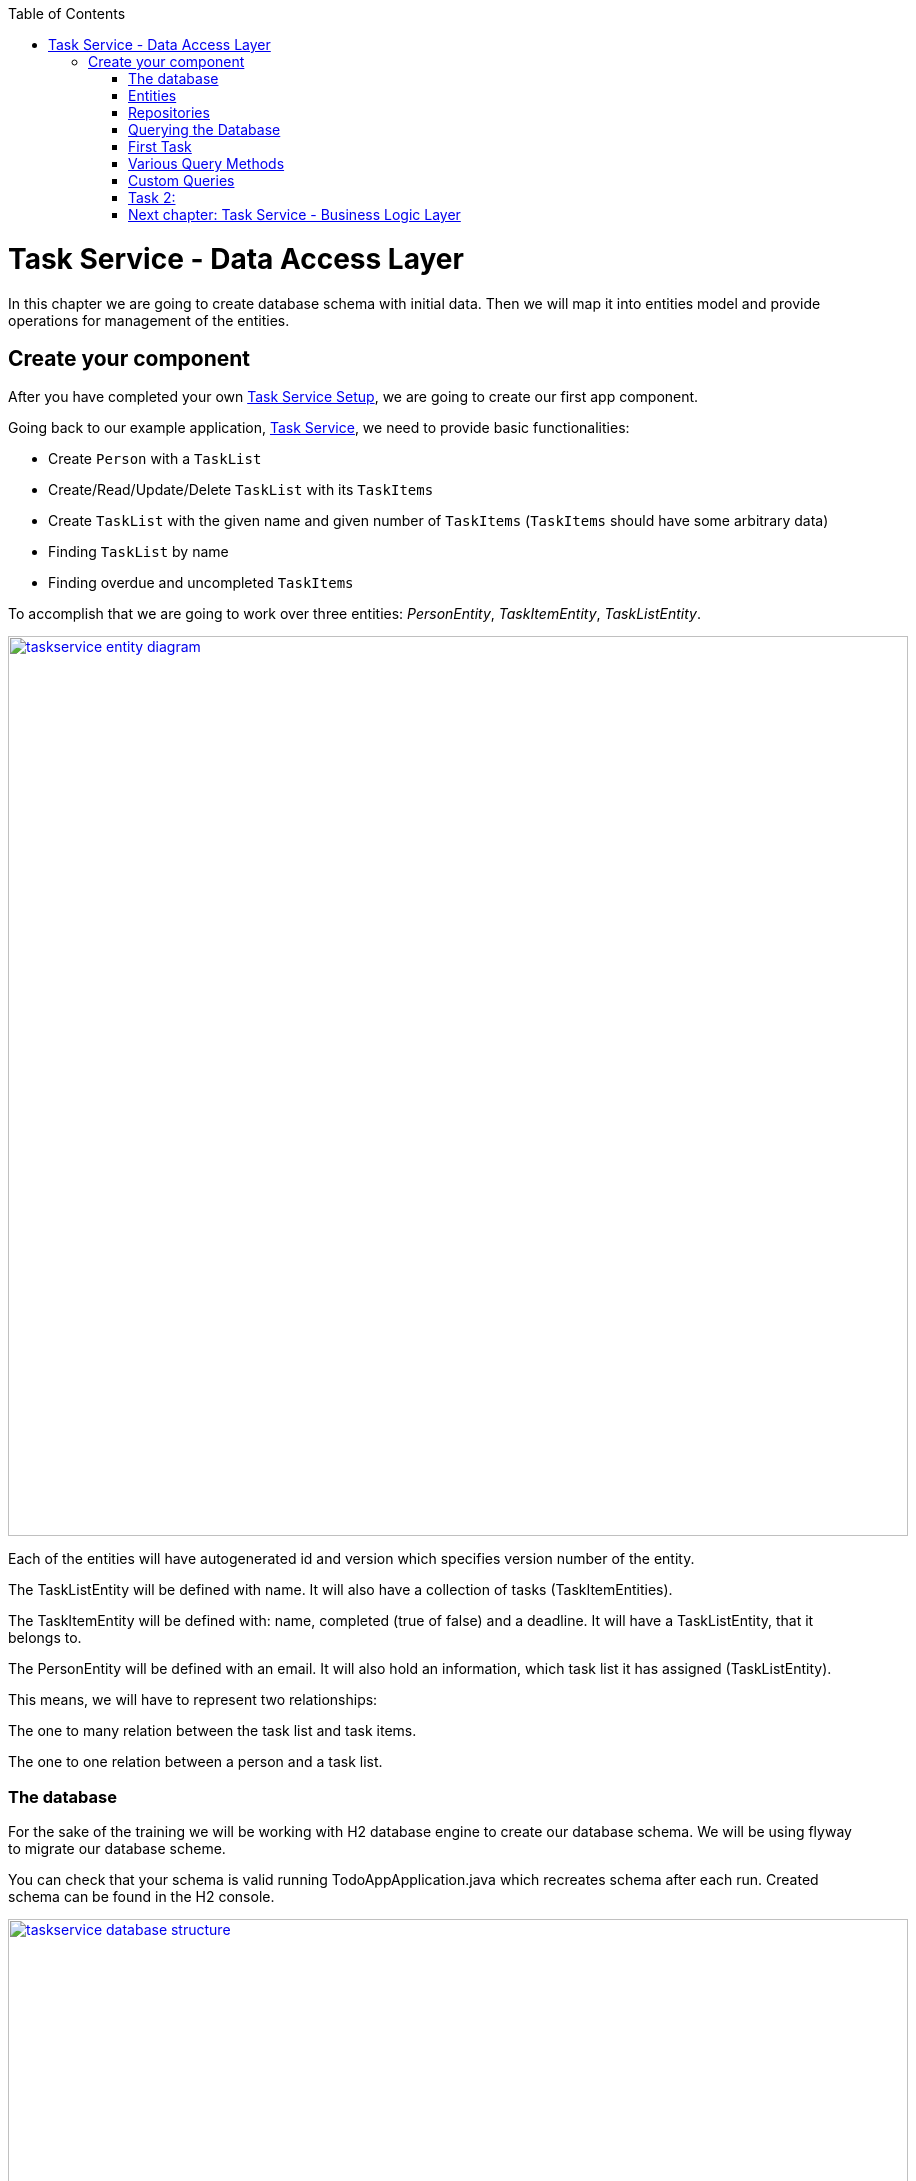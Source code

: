 :toc: macro
toc::[]

= Task Service - Data Access Layer

In this chapter we are going to create database schema with initial data.
Then we will map it into entities model and provide operations for management of the entities.

== Create your component

After you have completed your own link:task-service-setup.asciidoc[Task Service Setup], we are going to create our first app component.

Going back to our example application, link:task-service.asciidoc[Task Service], we need to provide basic functionalities:

- Create `Person` with a `TaskList`
- Create/Read/Update/Delete `TaskList` with its `TaskItems`
- Create `TaskList` with the given name and given number of `TaskItems` (`TaskItems` should have some arbitrary data)
- Finding `TaskList` by name
- Finding overdue and uncompleted `TaskItems`

To accomplish that we are going to work over three entities: _PersonEntity_, _TaskItemEntity_, _TaskListEntity_.

image::images/devon4j/6.Dataaccess/taskservice_entity_diagram.png[width="900", link="images/devon4j/6.Dataaccesstaskservice_entity_diagram.png"]

Each of the entities will have autogenerated id and version which specifies version number of the entity.

The TaskListEntity will be defined with name. It will also have a collection of tasks (TaskItemEntities).

The TaskItemEntity will be defined with: name, completed (true of false) and a deadline. It will have a TaskListEntity, that it belongs to.

The PersonEntity will be defined with an email. It will also hold an information, which task list it has assigned (TaskListEntity).

This means, we will have to represent two relationships:

The one to many relation between the task list and task items.

The one to one relation between a person and a task list.

=== The database

For the sake of the training we will be working with H2 database engine to create our database schema.
We will be using flyway to migrate our database scheme.

You can check that your schema is valid running TodoAppApplication.java which recreates schema after each run. Created schema can be found in the H2 console.

image::images/devon4j/6.Dataaccess/taskservice_database_structure.png[width="900", link="images/devon4j/6.Dataaccess/taskservice_database_structure.png"]

Lets start with the database schema. Create a new sql file _V0001__Create_schema.sql_ in todo-app/src/main/resources/db/migration/1.0/ folder.

==== _TASK_LIST_ table

We will add our first table TASK_LIST in /todo-app/src/main/resources/db/migration/1.0/V0001__Create_schema.sql. In the case of TaskService, the items will provide: id, version and name. So we need to represent that data in our table:

[source,sql]
----
CREATE TABLE TASK_LIST (
ID NUMBER(19,0) NOT NULL AUTO_INCREMENT,
VERSION INTEGER NOT NULL,
NAME VARCHAR(256),
PRIMARY KEY (ID)
);
----

- ID: the id for each item, automatically incremented using sequence HIBERNATE_SEQUENCE.
- VERSION: used internally by JPA to take care of the optimistic locking for us.
- NAME: the task list's name.

We will also set the constraints:
- primary key for id to take care of it's uniqueness.

==== _TASK_ITEM_ table
Basing on _TASK_LIST_ table lets provide also _TASK_ITEM_ table. This time we will have to add a foreign key, which will describe the relation between these two tables. _TASK_ITEM_ table will be created with attributes as follows:

- ID: the id for each customer, automatically incremented using sequence HIBERNATE_SEQUENCE.
- VERSION: used internally by JPA to take care of the optimistic locking for us.
- NAME: the task's name.
- COMPLETED: the information whether the task was completed in form of a number: 1 as true, 0 as false, with default value being equal to 0.
- DEADLINE: a time by which the task needs to be done, as a timestamp.
- TASK_LIST_ID: the id of a TASK_LIST entry, to which the TASK_ITEM belongs to.

We will also set the constraints:
- primary key for ID to take care of it's uniqueness.
- foreign key for TASK_LIST_ID referencing the _TASK_LIST_ Table, describing the relationship between the Task Item and the List.

Please create this table definition basing on types and specific column names that are shown in the diagram.

==== _PERSON_ table
Basing on _TASK_LIST_ table we will provide the _PERSON_ Table as well. Similar to _TASK_ITEM_, _PERSON_ will also contain a foreign key to _TASK_LIST_ table, which will describe a relationship between the two. The attributes we need to provide are as follows:

- ID: the id for each order, automatically incremented using sequence HIBERNATE_SEQUENCE.
- VERSION: used internally by JPA to take care of the optimistic locking for us.
- EMAIL: an email of the Person
- TASK_LIST_ID: the id of a TASK_LIST entry, to which the PERSON is assigned.

We will also set the constraints:
- primary key for ID to take care of it's uniqueness.
- foreign key for TASK_LIST_ID referencing the _TASK_LIST_ Table, describing the relationship between the Person and the Task List.

[source,sql]
----
CREATE TABLE PERSON (
ID NUMBER(19,0) NOT NULL AUTO_INCREMENT,
VERSION INTEGER NOT NULL,
EMAIL VARCHAR(256) NOT NULL,
TASK_LIST_ID NUMBER(19,0),
PRIMARY KEY (ID),
FOREIGN KEY (TASK_LIST_ID) REFERENCES TASK_LIST(ID)
);
----

==== Mock data 

Finally we can provide a certain amount of mock data to start our app. Add a new sql script /todo-app/src/main/resources/db/migration/1.0/V0002__Create_mockdata.sql adding sample data:

[source,sql]
----
INSERT INTO TASK_LIST(ID, VERSION, NAME) VALUES (-1, 0, 'Business Analysis Tasks');
INSERT INTO TASK_LIST(ID, VERSION, NAME) VALUES (-2, 0, 'Developer Tasks');
INSERT INTO TASK_LIST(ID, VERSION, NAME) VALUES (-3, 0, 'Tester Tasks');
INSERT INTO TASK_ITEM(ID, VERSION, NAME, COMPLETED, DEADLINE, TASK_LIST_ID) VALUES (-1, 0, 'Update Instruction on Confluence', 0, '2024-12-01', -1);
INSERT INTO TASK_ITEM(ID, VERSION, NAME, COMPLETED, DEADLINE, TASK_LIST_ID) VALUES (-2, 0, 'Review statuses in JIRA Tasks', 0, '2024-12-05', -1);
INSERT INTO TASK_ITEM(ID, VERSION, NAME, COMPLETED, DEADLINE, TASK_LIST_ID) VALUES (-3, 0, 'Perform Review on Change Request #1', 0, '2024-05-01', -2);
INSERT INTO TASK_ITEM(ID, VERSION, NAME, COMPLETED, DEADLINE, TASK_LIST_ID) VALUES (-4, 0, 'Prepare test scenarios for Change Request #1', 0, '2024-04-15', -3);
INSERT INTO PERSON(ID, VERSION, EMAIL, TASK_LIST_ID) VALUES (-1, 0, 'ba@capgemini.com', -1);
INSERT INTO PERSON(ID, VERSION, EMAIL, TASK_LIST_ID) VALUES (-2, 0, 'developer@capgemini.com', -2); 
INSERT INTO PERSON(ID, VERSION, EMAIL, TASK_LIST_ID) VALUES (-3, 0, 'tester@capgemini.com', -3);    
----

You can provide your own data or use script which can be found here.

Run application and check that the data you provided is inserted into the database

=== Entities
==== Lombok Setup 
If you don't have the lombok dependency yet, add it to the pom.xml:
[source, xml]
----
<dependency>
	<groupId>org.projectlombok</groupId>
	<artifactId>lombok</artifactId>
	<optional>true</optional>
</dependency>
----

You might have to install lombok separately in your IDE for the lombok annotations to work.

==== Creating the package structure

Now that we have defined the data base for our entities is the moment to start creating the code of the related components.

We are going to create entities in new package _task_ which will contain all objects specific for our application.

Create package _task.dataaccess.entity_ under com.capgemini.training.todo where we will place our entities.

image::images/devon4j/6.Dataaccess/taskservice_dataaccess_new_package.png[width="700", link="images/devon4j/6.Dataaccess/taskservice_dataaccess_new_package.png"]
image::images/devon4j/6.Dataaccess/taskservice_dataaccess_entity_package.png[width="700", link="images/devon4j/6.Dataaccess/taskservice_dataaccess_entity_package.png"]

==== TaskListEntity

Create new class TaskListEntity.

Mark table with @Entity annotation, a @Table annotation and set a name for a table which represents the Entity in the database.
Additionally, mark the class with @Getters and @Setters annotations from lombok - this will allow a getter and setter generation "in the background", without adding them in the class.

Create there private attributes basing on the schema (id, version, name). We will add the bi-directional relationship with TaskItemEntity later on.
Mark the id attribute with @Id annotation and @GeneratedValue(strategy = GenerationType.IDENTITY) which describes the generation strategy for the id.
Mark the version attribute with @Version annotation which specifies, that the attribute will be automatically incremented and used for versioning control. 

[source,java]
----
@Entity
@Table(name = "TASK_LIST")
@Setter
@Getter
public class TaskListEntity {
----

==== PersonEntity

Next to the _TaskListEntity_ create _PersonEntity_. Mark the class with proper annotations.
Prepare attributes as shown in the schema. For Id and Version use the same annotations, as in TaskListEntity.

Now, lets implement the uni-directional @OneToOne relationship between the person and the task list. PersonEntity will be the owner of the relationship.
Add a private attribute of type TaskListEntity in PersonEntity.
Mark it with @OneToOne annotation.
Additionaly, you can add a @JoinColumn annotation, which will precisely describe what is the name of the Foreign Key column in the database in the PERSON table, and which column it references in TASK_LIST table.

[source,java]
----
@OneToOne
@JoinColumn(name = "TASK_LIST_ID", referencedColumnName = "ID")
private TaskListEntity taskList;
----

==== TaskItemEntity

Create new entity _TaskItemEntity_. Mark the class with proper annotations.

First, add all attributes described in the structure and use appropriate annotations for id and version. 

Now we will create a bi-directional @ManyToOne relationship with _TaskListEntity_.

TaskItemEntity is the owning side and will hold the information about the TaskListEntity. Add the private attribute of type _TaskListEntity_ in _TaskItemEntity_. Mark it with @ManyToOne annotation. You can additionally specify the fetchType, so that the loading strategy is lazy.

[source, java]
----
@ManyToOne(fetch = FetchType.LAZY)
private TaskListEntity taskList;
----

Even though _TaskItemEntity_ is the owner, we also want _TaskListEntity_ to hold information about the tasks connected with the list.
Edit the _TaskListEntity_ and add an additional private attribute of type _List<TaskItemEntity_. Mark the attribute with @OneToMany annotation. Add an information, which attribute is this relationship mapped by, describe the fetch type (LAZY in this case, though it's a default behaviour) and the cascade (for the sake of the training we will use CascadeType.ALL).

[source, java]
----
@OneToMany(mappedBy = "taskList", fetch = FetchType.LAZY, cascade = CascadeType.ALL)
private List<TaskItemEntity> items;
----

You are ready to go!
Run the application and check if database schema maps correctly into entities model.

=== Repositories

To perform operations on our entities we need to create repositories for each of them. They will contain operations specific for each of the objects.
Repositories used in Spring are already defined as Interface called Repository. There are multiple extentions of this interface and we will use JpaRepository<ENTITY, ID>.

==== TaskListRepository

In the component task, create package dataaccess.repository. We will place there all our repositories.

Create interface _TaskListRepository_. It should extend _JpaRepository_ from Spring which contains all basic operations along with methods used in sorting and paging of results. This Interface is generic.
[source,java]
----
public interface TaskListRepository extends JpaRepository<TaskListEntity, Long> {
    //Add Imports and that's it
}
----

==== TaskListRepositoryTest

With such repository we can already perform basic CRUD operations, f.e. save, deleteById, findById.

We can test the behaviour of Repository methods using unit tests. Remember that we do not test the framework itself but our usage of it. Still writing test for simple CRUD operations is usually not needed. We will write some simple tests nevertheless, just to understand the structure and behaviour of repository tests using @DataJpaTest

In source folder src/test/java of project create same package as for interface.
Alternatively, you can use IDE to generate test in corresponding package but in srt/test/java folder.
This will enable you to test this class package protected (default visibility) methods.
Create the class _TaskListRepositoryTest_. Remember to add imports.
[source,java]
----

@DataJpaTest
public class TaskListRepositoryTest  {}
----

@DataJpaTest creates us a simplified Spring Test configuration with loaded Entities and repositories.
All of the tests on @DataJpaTest will be launched on preconfigured H2 Database, so there's no configuration needed.
Remember, that by default all @Test methods in a @DataJpaTest annotated test class will be automatically rolled back and not commited.
This actually may cause some of your database-specific constraints to not be actually checked, only your Entity annotations
- and that's a plus, because the tests are much faster, and you should add constraints to BOTH db and Entities.
Just like you should do frontend AND backend validation.

===== FindAll test

Let's write our first test - we would like to find all entities.
We will use for it findAll() method which is available in _TaskListRepository_ thanks to inheritance of _JpaRepository_.
Spring then creates a proxy classes of all Interfaces extending the Spring repositories, because Spring is still java,
and you cannot have instances of interfaces.

- inject _TaskListRepository_ to test class.
- prepare public method annotated with _@Test_
- call there _taskListRepository.findAll()_ method
- check that number of found elements is same as number of elements created in your migration.
- imports

[source,java]
----
@DataJpaTest
public class TaskListRepositoryTest {

    @Autowired
    private TaskListRepository taskListRepository; //some IDE's wrongfully mark this var as unused

    @Test
    void testFindAll() {
        //given when
        List<TaskListEntity> result = taskListRepository.findAll();

        //then
        assertThat(result).isNotEmpty();
        assertThat(result).hasSize(3);
        // Notice, that the number of objects are equal to entities inserted by mockdata script launched by flyway.
        // We could also define separate test/resources migration scripts, but we won't do that!
        // (let's spare the time, you can google it if you want)
    }
}

----

To run the tests, right click and select run tests.

You should also see some hibernate queries, they may be difficult to read but its there.

[source,java]
----
Hibernate: select tle1_0.id,tle1_0.name,tle1_0.version from task_list tle1_0
----

You can also use the mvn command:
[source,bash]
----
mvn test
----

Wonderful job! You've created your first Test using Spring Repositories and _@DataJpaTest_.
You may have also heard of _@SpringBootTest_. You can try and switch it up to see the difference.
_@SpringBootTest_'s are slower, but also allow you to test web communication and they search for
_@SpringBootConfiguration_ when required, allowing you to overwrite configuration for testing purposes.


Regardless JPA Testing, those annotations seem same at first, but it's much easier to connect yourself to an other database,
be it in local or in remote test environment and check if your database constraints etc. are working,
if your triggers, scripts or whatever else is working as intended too.
These tests use I/O intensively, so they are PAINFULLY slow and you need to maintain data stability between tests,
so developers need to implement proper measures. On top of that, we can throw parallel test launches out of the window.
Still, some projects use or require this approach, so it's worth noting.


=== Querying the Database

Spring Data Allows us to use a multitude of basic queries, but what if we want something customised?
Due to the age (Java developers prefer word "Maturity") of the language and JPA itself, multitude of different libraries,
Domain Specific Languages, frameworks etc were introduced, to aid us or to make our lives more difficult.

In the end, it doesn't even matter - it's all always mapped to JPQL Query String, and called through entityManager, the core of JPA.
If you will debug deep enough, you will find it (try it if you're bored).
How you will use the JPA is usually decided by an architect or the developers themselves.

=== First Task

Implement those 2 queries and test them. Before you dive into the code, you may want to look at examples in paragraph below.

1) Find all TaskLists with partially given name, ignoring upper and lowercase

2) Find all TaskItems by completion and deadline
- essentially we want to find and which are not completed and with exceeded deadline


=== Various Query Methods

Courtesy of Spring: https://docs.spring.io/spring-data/jpa/reference/jpa/query-methods.html

Example's of queries in given forms with explanation:

==== Spring Query Methods

Spring Query Methods is a mechanism used solely by Spring.
It can match the method name with corresponding table, due to Generic Type,
and add simple clauses just by interpreting the name of the methods. It will cause wierd exceptions if this cannot be parsed, so be advised!


In the _TaskListRepository_ interface type:
[source,java]
----
List<TaskListEntity> findAllByName(String name);
----
That's it.

==== Spring @Query Annotation

==== Named Query + Named Method

=== Custom Queries

To implement custom queries we need to have access to the EntityManager.
The easiest way is to write default methods and using the entityManager as parameter.
This breaks SOLID but is definitely quicker if you just want to test something out.

The proper way to use the entityManager without receiving it as a param, is to implement a customRepo and extending your main repo with it,
thus keeping our SOLID rules in check and having a way to implement methods manually.

In the same package, create a _CustomTaskItemRepository_. It will contain method signatures for your JpaRepository.

[source,java]
----
public interface CustomTaskItemRepository {
List<TaskItemEntity> findByCriteria(TaskItemCriteria searchCriteria);
}
----

Create a custom implementation of your Custom repository. Here Spring does some interpreting, so to avoid exceptions all of the interfaces and classes should be in same package and have corresponding name.
Class implementing the custom repository has to have a name ending with Impl - _CustomTaskItemRepositoryImpl_.
Write your own implementation there

[source,java]
----
public class CustomTaskItemRepositoryImpl implements CustomTaskItemRepository{

    @PersistenceContext
    private EntityManager entityManager;

	@Override
	public List<TaskItemEntity> findByCriteria(TaskItemCriteria searchCriteria) {
		// implementation
    }
}
----

Now extend your own interface repository with BOTH _JpaRepository_ and _CustomTaskItemRepository_.
Your _TaskItemRepository_ will now understand that it has those custom methods already implemented.

[source,java]
----
public interface TaskItemRepository extends JpaRepository<TaskItemEntity, Long>, CustomTaskItemRepository {
    //nothing! it just works
}
----

==== Criteria Api

As personal opinion of author(ppodolsk): I abhor this abomination. It allows you to build somewhat customized,
more complex queries, but the amount of boilerplate code is obnoxious. The boilerplate code will require
two different "creator" classes to be instantiated and mixed with each other.
In the end the dev is forced to either build a horrific chain of subclasses to generalise some of the code,
or, typically, copy-paste like the client would pay them for LoC.

Here's a working sample, you can copy-paste in most of projects using Criteria API and you're golden.

In the _TaskItemRepository_ interface type:
[source,java]
----
default List<TaskItemEntity> findByCriteria(TaskItemCriteria searchCriteria, EntityManager entityManager) {
        Objects.requireNonNull(searchCriteria, "Invalid input: searchCriteria - cannot be null!");

        CriteriaBuilder builder = entityManager.getCriteriaBuilder(); // initialize criteria builder, to build queries
        CriteriaQuery<TaskItemEntity> criteriaQuery = builder.createQuery(TaskItemEntity.class); // initialize Query structure
        Root<TaskItemEntity> root = criteriaQuery.from(TaskItemEntity.class); //Initialise "select from"
        List<Predicate> predicateList = new ArrayList<>();

        if (searchCriteria.taskItemName() != null) {
            predicateList.add(builder.like(root.get("name"), searchCriteria.taskItemName()));
        }

        if (searchCriteria.taskListName() != null) {
            Join<TaskItemEntity, TaskListEntity> joinedList = root.join("taskList", JoinType.INNER);
            predicateList.add(builder.like(joinedList.get("name"), searchCriteria.taskListName()));
        }

        Predicate[] predicateArray = predicateList.toArray(new Predicate[0]);
        criteriaQuery.where(predicateArray); //API made for lists does not like lists
        TypedQuery<TaskItemEntity> query = entityManager.createQuery(criteriaQuery);
        return query.getResultList();
    }
----
Oof.

==== Query DSL

Criteria Api long lost step-brother. Everyone likes him more, he's cool. So what that (in older versions, don't know for sure now)
he will occasionally cut parts of your query WHERE clauses and won't add them to the query String, potentially causing catastrophic reads.
Imagine if that bad read would go to some batch processing.

Still, those errors are not that often, and the API is so nice and easy, that we forgive him.

To use QueryDSL along with its supportive QClasses we need to do the following:

Add these 2 dependencies to the pom.xml in the _<dependencies>_ block;
[source,xml]
----
		<dependency>
			<groupId>com.querydsl</groupId>
			<artifactId>querydsl-apt</artifactId>
			<version>5.0.0</version>
			<classifier>jakarta</classifier>
			<scope>provided</scope>
		</dependency>
		<dependency>
			<groupId>com.querydsl</groupId>
			<artifactId>querydsl-jpa</artifactId>
			<classifier>jakarta</classifier>
			<version>5.0.0</version>
		</dependency>
----


Add this plugin in the _<plugins>_ block;

[source,xml]
----
<plugin>
    <groupId>com.mysema.maven</groupId>
	<artifactId>apt-maven-plugin</artifactId>
	<version>1.1.3</version>
	<executions>
		<execution>
			<goals>
				<goal>process</goal>
			</goals>
			<configuration>
				<outputDirectory>target/generated-sources/java</outputDirectory>
				<processor>com.mysema.query.apt.jpa.JPAAnnotationProcessor</processor>
			</configuration>
		</execution>
	</executions>
</plugin>
----

Clean install the project.
In target.generated-sources/annotations there should be
_QPersonEntity_, _QTaskItemEntity_, _QTaskListEntity_ classes.

QueryDSL allows us to write us easy queries. In _PersonRepository_ we can add the method

[source,java]
----
@Repository
public interface PersonRepository extends JpaRepository<PersonEntity, Long> {

    default List<PersonEntity> findCustomByEmailWithTaskListName(String email, String taskListName, EntityManager entityManager) {

        QPersonEntity person = QPersonEntity.personEntity;
        QTaskListEntity taskList = QPersonEntity.personEntity.taskList;
        JPAQueryFactory jpaQueryFactory = new JPAQueryFactory(entityManager);

        return jpaQueryFactory.select(person).from(person)
                .innerJoin(taskList)
                .where(person.email.eq(email)
                        .and(taskList.name.like(taskListName)))
                .orderBy(person.email.desc(), taskList.name.asc())
                .fetch();
    }
}
----

And then simply test it:

[source,java]
----
@DataJpaTest
class PersonRepositoryTest {

    @Autowired
    private PersonRepository personRepository;

    @PersistenceContext
    private EntityManager entityManager;

    @Test
    void testFindByQueryDSL(){
        // given when
        List<PersonEntity> result = personRepository.findCustomByEmailWithTaskListName(
                "ba@capgemini.com", "Business Analysis Tasks", entityManager);
        // then
        assertThat(result).isNotEmpty();
        assertThat(result).hasSize(1);
    }
}
----

=== Task 2:

Implement these queries:

1) Find person using email - use Spring Query Method
2) Find TaskItems with deadline between - use @Query
3) Find TaskList without any items - use NamedQuery and bind it to interface method
4) Find all TaskLists with more than 1 item - use QueryDSL - this one may be tricky


Remember to test your queries!

===== Hints and Troubleshooting

During your implementation you may encounter multiple vague exceptions.
JPA Exceptions look sometimes like they are wrapped or hidden, so careful consolelog analysis is required.
However, the are some exceptions that are more common than others:

[source, bash]
----
IllegalStateException: Failed to load ApplicationContext
----
This happens usually if the query you have created has errors and does not compile.
This is because queries are checked in runtime during startup (not compile-time) - that's why your code compiles,
but the test or app does not run.



=== link:task-service-logic-layer.asciidoc[Next chapter: Task Service - Business Logic Layer]
